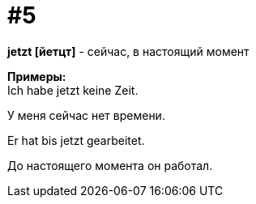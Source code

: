 [#16_005]
= #5
:hardbreaks:

*jetzt [йетцт]* - сейчас, в настоящий момент

*Примеры:*
Ich habe jetzt keine Zeit.

У меня сейчас нет времени.

Er hat bis jetzt gearbeitet.

До настоящего момента он работал.